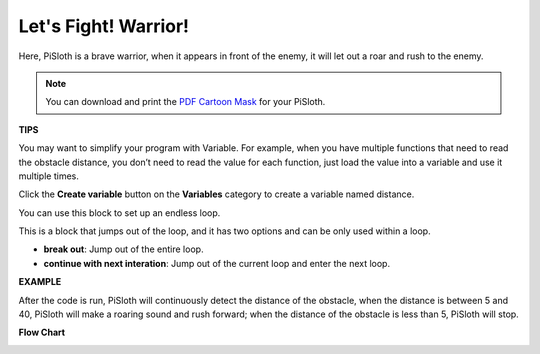 Let's Fight! Warrior!
=======================

Here, PiSloth is a brave warrior, when it appears in front of the enemy, it will let out a roar and rush to the enemy.

.. image:: media/warrir.jpg
  :width: 400
  :align: center

.. note::

  You can download and print the `PDF Cartoon Mask <https://github.com/sunfounder/sf-pdf/tree/master/prop_card/cartoon_mask>`_ for your PiSloth.

**TIPS**

You may want to simplify your program with Variable. For example, when you have multiple functions that need to read the obstacle distance, you don’t need to read the value for each function, just load the value into a variable and use it multiple times.

.. image:: media/sp210512_114830.png

Click the **Create variable** button on the **Variables** category to create a variable named distance.

.. image:: media/sp210512_114916.png
  :width: 800

You can use this block to set up an endless loop.

.. image:: media/fight1.png


This is a block that jumps out of the loop, and it has two options and can be only used within a loop.


* **break out**: Jump out of the entire loop.
* **continue with next interation**: Jump out of the current loop and enter the next loop.

.. image:: media/fight2.png


**EXAMPLE**

After the code is run, PiSloth will continuously detect the distance of the obstacle, when the distance is between 5 and 40, PiSloth will make a roaring sound and rush forward; when the distance of the obstacle is less than 5, PiSloth will stop.

.. image:: media/fight.png

**Flow Chart**

.. image:: media/flowchart_fight.png
